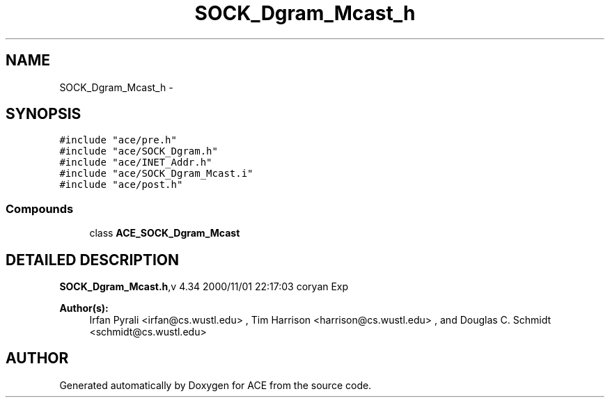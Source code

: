 .TH SOCK_Dgram_Mcast_h 3 "5 Oct 2001" "ACE" \" -*- nroff -*-
.ad l
.nh
.SH NAME
SOCK_Dgram_Mcast_h \- 
.SH SYNOPSIS
.br
.PP
\fC#include "ace/pre.h"\fR
.br
\fC#include "ace/SOCK_Dgram.h"\fR
.br
\fC#include "ace/INET_Addr.h"\fR
.br
\fC#include "ace/SOCK_Dgram_Mcast.i"\fR
.br
\fC#include "ace/post.h"\fR
.br

.SS Compounds

.in +1c
.ti -1c
.RI "class \fBACE_SOCK_Dgram_Mcast\fR"
.br
.in -1c
.SH DETAILED DESCRIPTION
.PP 
.PP
\fBSOCK_Dgram_Mcast.h\fR,v 4.34 2000/11/01 22:17:03 coryan Exp
.PP
\fBAuthor(s): \fR
.in +1c
 Irfan Pyrali <irfan@cs.wustl.edu> ,  Tim Harrison <harrison@cs.wustl.edu> ,  and Douglas C. Schmidt <schmidt@cs.wustl.edu>
.PP
.SH AUTHOR
.PP 
Generated automatically by Doxygen for ACE from the source code.